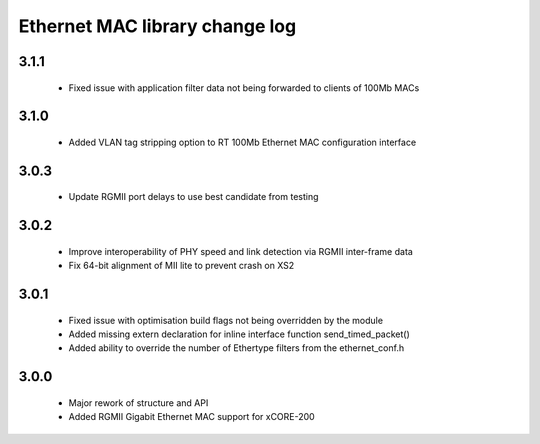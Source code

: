 Ethernet MAC library change log
===============================

3.1.1
-----
  * Fixed issue with application filter data not being forwarded to clients of 100Mb MACs

3.1.0
-----
  * Added VLAN tag stripping option to RT 100Mb Ethernet MAC configuration interface

3.0.3
-----
  * Update RGMII port delays to use best candidate from testing

3.0.2
-----
  * Improve interoperability of PHY speed and link detection via RGMII inter-frame data
  * Fix 64-bit alignment of MII lite to prevent crash on XS2

3.0.1
-----
  * Fixed issue with optimisation build flags not being overridden by the module
  * Added missing extern declaration for inline interface function send_timed_packet()
  * Added ability to override the number of Ethertype filters from the ethernet_conf.h

3.0.0
-----
  * Major rework of structure and API
  * Added RGMII Gigabit Ethernet MAC support for xCORE-200